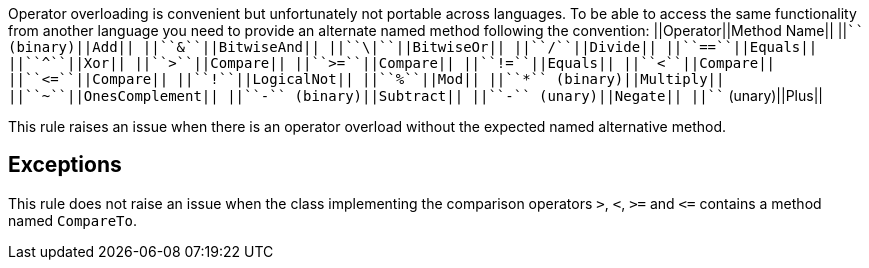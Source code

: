 Operator overloading is convenient but unfortunately not portable across languages. To be able to access the same functionality from another language you need to provide an alternate named method following the convention:
||Operator||Method Name||
||``+`` (binary)||Add||
||``++&++``||BitwiseAnd||
||``++\|++``||BitwiseOr||
||``++/++``||Divide||
||``++==++``||Equals||
||``++^++``||Xor||
||``++>++``||Compare||
||``++>=++``||Compare||
||``++!=++``||Equals||
||``++<++``||Compare||
||``++<=++``||Compare||
||``++!++``||LogicalNot||
||``++%++``||Mod||
||``++*++`` (binary)||Multiply||
||``++~++``||OnesComplement||
||``++-++`` (binary)||Subtract||
||``++-++`` (unary)||Negate||
||``+`` (unary)||Plus||

This rule raises an issue when there is an operator overload without the expected named alternative method.


== Exceptions

This rule does not raise an issue when the class implementing the comparison operators ``++>++``, ``++<++``, ``++>=++`` and ``++<=++`` contains a method named ``++CompareTo++``.

